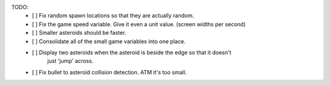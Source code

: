 TODO:
 - [ ] Fix random spawn locations so that they are actually random.
 - [ ] Fix the game speed variable. Give it even a unit value. (screen widths per second)
 - [ ] Smaller asteroids should be faster.
 - [ ] Consolidate all of the small game variables into one place.
 - [ ] Display two asteroids when the asteroid is beside the edge so that it doesn't
       just 'jump' across.
 - [ ] Fix bullet to asteroid collision detection. ATM it's too small.

